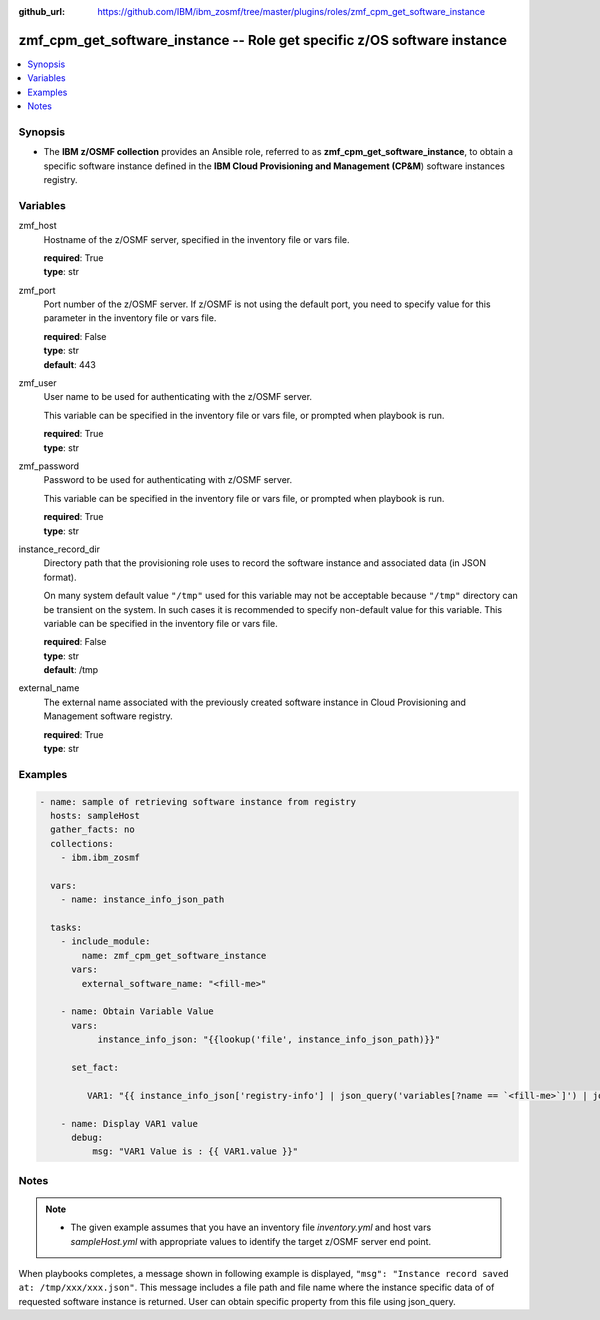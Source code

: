 
:github_url: https://github.com/IBM/ibm_zosmf/tree/master/plugins/roles/zmf_cpm_get_software_instance

.. _zmf_cpm_get_software_instance_module:


zmf_cpm_get_software_instance -- Role get specific z/OS software instance
=========================================================================


.. contents::
   :local:
   :depth: 1


Synopsis
--------
- The **IBM z/OSMF collection** provides an Ansible role, referred to as **zmf_cpm_get_software_instance**, to obtain a specific software instance defined in the **IBM Cloud Provisioning and Management (CP&M**) software instances registry.







Variables
---------


 

zmf_host
  Hostname of the z/OSMF server, specified in the inventory file or vars file.


  | **required**: True
  | **type**: str


 

zmf_port
  Port number of the z/OSMF server. If z/OSMF is not using the default port, you need to specify value for this parameter in the inventory file or vars file.


  | **required**: False
  | **type**: str
  | **default**: 443


 

zmf_user
  User name to be used for authenticating with the z/OSMF server.

  This variable can be specified in the inventory file or vars file, or prompted when playbook is run.


  | **required**: True
  | **type**: str


 

zmf_password
  Password to be used for authenticating with z/OSMF server.

  This variable can be specified in the inventory file or vars file, or prompted when playbook is run.


  | **required**: True
  | **type**: str


 

instance_record_dir
  Directory path that the provisioning role uses to record the software instance and associated data (in JSON format).


  On many system default value ``"/tmp"`` used for this variable may not be acceptable because ``"/tmp"`` directory can be transient on the system. In such cases it is recommended to specify non-default value for this variable. This variable can be specified in the inventory file or vars file.


  | **required**: False
  | **type**: str
  | **default**: /tmp


 

external_name
  The external name associated with the previously created software instance in Cloud Provisioning and Management software registry.


  | **required**: True
  | **type**: str




Examples
--------

.. code-block:: yaml+jinja

   
   - name: sample of retrieving software instance from registry
     hosts: sampleHost
     gather_facts: no
     collections: 
       - ibm.ibm_zosmf

     vars:
       - name: instance_info_json_path
       
     tasks: 
       - include_module:
           name: zmf_cpm_get_software_instance
         vars:
           external_software_name: "<fill-me>"

       - name: Obtain Variable Value
         vars:
              instance_info_json: "{{lookup('file', instance_info_json_path)}}"

         set_fact:
       
            VAR1: "{{ instance_info_json['registry-info'] | json_query('variables[?name == `<fill-me>`]') | join(' ') }}"

       - name: Display VAR1 value
         debug:
             msg: "VAR1 Value is : {{ VAR1.value }}"




Notes
-----

.. note::
   - The given example assumes that you have an inventory file *inventory.yml* and host vars *sampleHost.yml* with appropriate values to identify the target z/OSMF server end point.
When playbooks completes, a message shown in following example is displayed, ``"msg": "Instance record saved at: /tmp/xxx/xxx.json"``. This message includes a file path and file name where the instance specific data of of requested software instance is returned. User can obtain specific property from this file using json_query.









